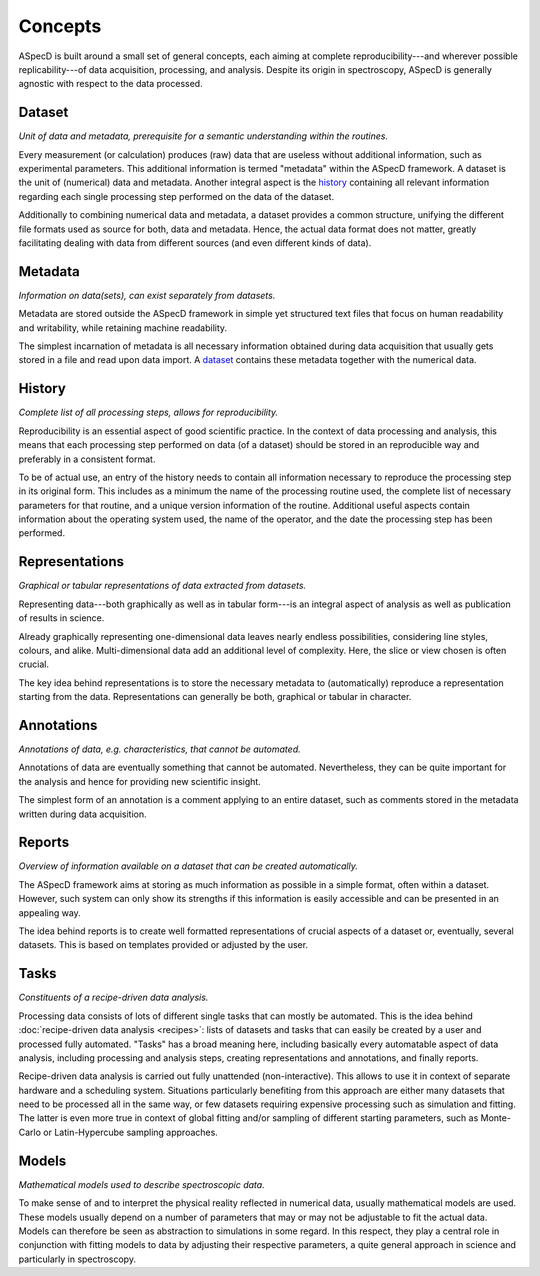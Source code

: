 ========
Concepts
========

ASpecD is built around a small set of general concepts, each aiming at complete reproducibility---and wherever possible replicability---of data acquisition, processing, and analysis. Despite its origin in spectroscopy, ASpecD is generally agnostic with respect to the data processed.


Dataset
=======

*Unit of data and metadata, prerequisite for a semantic understanding within the routines.*

Every measurement (or calculation) produces (raw) data that are useless without additional information, such as experimental parameters. This additional information is termed "metadata" within the ASpecD framework. A dataset is the unit of (numerical) data and metadata. Another integral aspect is the `history`_ containing all relevant information regarding each single processing step performed on the data of the dataset.

Additionally to combining numerical data and metadata, a dataset provides a common structure, unifying the different file formats used as source for both, data and metadata. Hence, the actual data format does not matter, greatly facilitating dealing with data from different sources (and even different kinds of data).


Metadata
========

*Information on data(sets), can exist separately from datasets.*

Metadata are stored outside the ASpecD framework in simple yet structured text files that focus on human readability and writability, while retaining machine readability.

The simplest incarnation of metadata is all necessary information obtained during data acquisition that usually gets stored in a file and read upon data import. A `dataset`_ contains these metadata together with the numerical data.


History
=======

*Complete list of all processing steps, allows for reproducibility.*

Reproducibility is an essential aspect of good scientific practice. In the context of data processing and analysis, this means that each processing step performed on data (of a dataset) should be stored in an reproducible way and preferably in a consistent format.

To be of actual use, an entry of the history needs to contain all information necessary to reproduce the processing step in its original form. This includes as a minimum the name of the processing routine used, the complete list of necessary parameters for that routine, and a unique version information of the routine. Additional useful aspects contain information about the operating system used, the name of the operator, and the date the processing step has been performed.


Representations
===============

*Graphical or tabular representations of data extracted from datasets.*

Representing data---both graphically as well as in tabular form---is an integral aspect of analysis as well as publication of results in science.

Already graphically representing one-dimensional data leaves nearly endless possibilities, considering line styles, colours, and alike. Multi-dimensional data add an additional level of complexity. Here, the slice or view chosen is often crucial.

The key idea behind representations is to store the necessary metadata to (automatically) reproduce a representation starting from the data. Representations can generally be both, graphical or tabular in character.


Annotations
===========

*Annotations of data, e.g. characteristics, that cannot be automated.*

Annotations of data are eventually something that cannot be automated. Nevertheless, they can be quite important for the analysis and hence for providing new scientific insight.

The simplest form of an annotation is a comment applying to an entire dataset, such as comments stored in the metadata written during data acquisition.


Reports
=======

*Overview of information available on a dataset that can be created automatically.*

The ASpecD framework aims at storing as much information as possible in a simple format, often within a dataset. However, such system can only show its strengths if this information is easily accessible and can be presented in an appealing way.

The idea behind reports is to create well formatted representations of crucial aspects of a dataset or, eventually, several datasets. This is based on templates provided or adjusted by the user.


.. _tasks:

Tasks
=====

*Constituents of a recipe-driven data analysis.*

Processing data consists of lots of different single tasks that can mostly be automated. This is the idea behind :doc:`recipe-driven data analysis <recipes>`: lists of datasets and tasks that can easily be created by a user and processed fully automated. "Tasks" has a broad meaning here, including basically every automatable aspect of data analysis, including processing and analysis steps, creating representations and annotations, and finally reports.

Recipe-driven data analysis is carried out fully unattended (non-interactive). This allows to use it in context of separate hardware and a scheduling system. Situations particularly benefiting from this approach are either many datasets that need to be processed all in the same way, or few datasets requiring expensive processing such as simulation and fitting. The latter is even more true in context of global fitting and/or sampling of different starting parameters, such as Monte-Carlo or Latin-Hypercube sampling approaches.


Models
======

*Mathematical models used to describe spectroscopic data.*

To make sense of and to interpret the physical reality reflected in numerical data, usually mathematical models are used. These models usually depend on a number of parameters that may or may not be adjustable to fit the actual data. Models can therefore be seen as abstraction to simulations in some regard. In this respect, they play a central role in conjunction with fitting models to data by adjusting their respective parameters, a quite general approach in science and particularly in spectroscopy.
